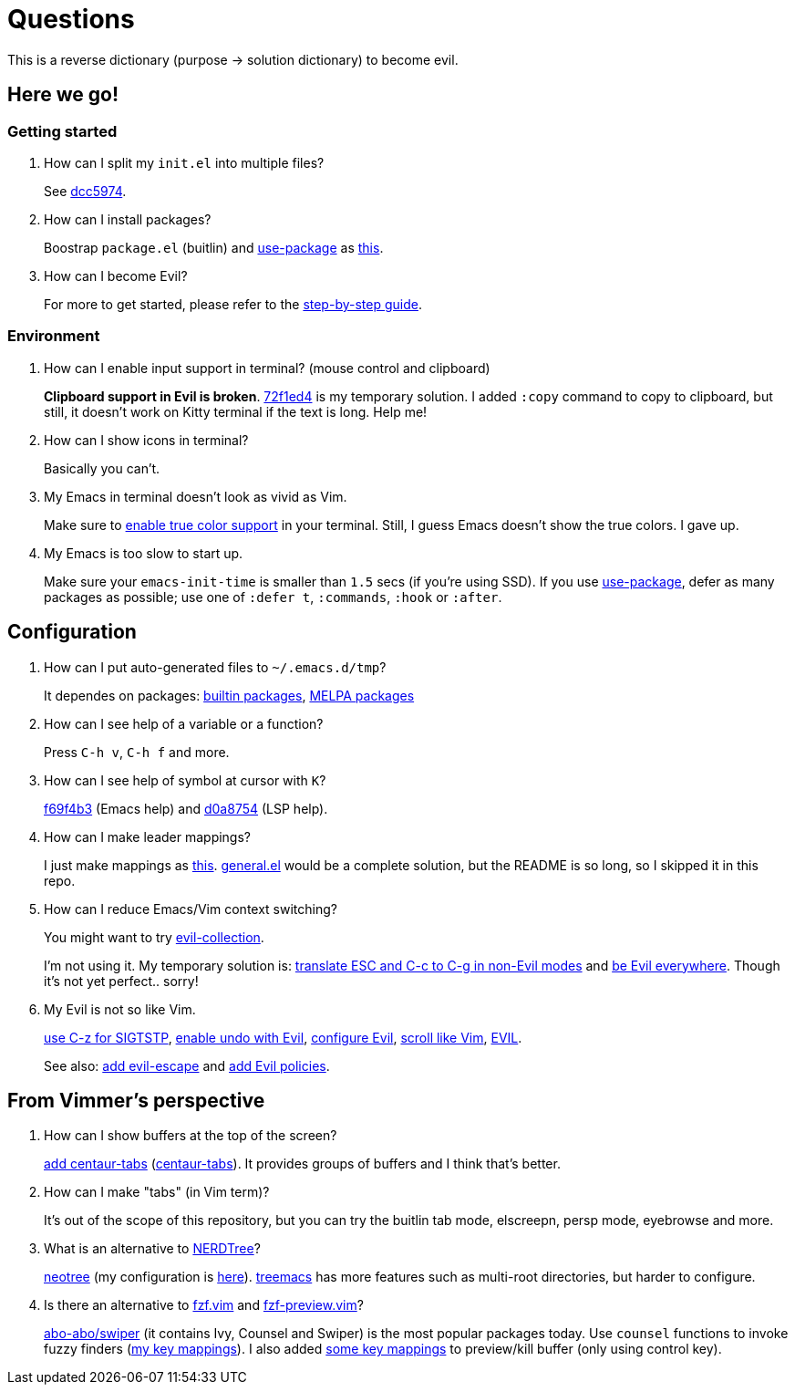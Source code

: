 = Questions

This is a reverse dictionary (purpose -> solution dictionary) to become evil.

== Here we go!

=== Getting started

. How can I split my `init.el` into multiple files?
+
See https://github.com/toyboot4e/evil-emacs-2020/tree/dcc59741a9e667a15cb4da82a513a8ffcf325efc[dcc5974].

. How can I install packages?
+
Boostrap `package.el` (buitlin) and https://github.com/jwiegley/use-package[use-package] as https://github.com/toyboot4e/evil-emacs-2020/commit/3d646f0cf96e4bd495190f548f948100bbe95144[this].

. How can I become Evil?
+
For more to get started, please refer to the link:guide.adoc[step-by-step guide].

=== Environment

. How can I enable input support in terminal? (mouse control and clipboard)
+
*Clipboard support in Evil is broken*. https://github.com/toyboot4e/evil-emacs-2020/commit/72f1ed4b4fa59a0cc6ba4e8ba9f68b2256c9d720[72f1ed4] is my temporary solution. I added `:copy` command to copy to clipboard, but still, it doesn't work on Kitty terminal if the text is long. Help me!

. How can I show icons in terminal?
+
Basically you can't.

. My Emacs in terminal doesn't look as vivid as Vim.
+
Make sure to https://github.com/syl20bnr/spacemacs/wiki/Terminal[enable true color support] in your terminal. Still, I guess Emacs doesn't show the true colors. I gave up.

. My Emacs is too slow to start up.
+
Make sure your `emacs-init-time` is smaller than `1.5` secs (if you're using SSD). If you use https://github.com/jwiegley/use-package[use-package], defer as many packages as possible; use one of `:defer t`, `:commands`, `:hook` or `:after`.

== Configuration

. How can I put auto-generated files to `~/.emacs.d/tmp`?
+
It dependes on packages: https://github.com/toyboot4e/evil-emacs-2020/blob/c423c4cdbb52d713608d80cc9080ef1b83613659/elisp/evil.el#L67[builtin packages], https://github.com/toyboot4e/evil-emacs-2020/blob/c423c4cdbb52d713608d80cc9080ef1b83613659/elisp/evil.el#L67[MELPA packages]


. How can I see help of a variable or a function?
+
Press `C-h v`, `C-h f` and more.

. How can I see help of symbol at cursor with `K`?
+
https://github.com/toyboot4e/evil-emacs-2020/commit/f69f4b347cc962012ddcd4810ffd9955b48effbd[f69f4b3] (Emacs help) and https://github.com/toyboot4e/evil-emacs-2020/commit/d0a8754cd8e5c42ac886e75c6776fa23eecddf20[d0a8754] (LSP help).

. How can I make leader mappings?
+
I just make mappings as https://github.com/toyboot4e/evil-emacs-2020/commit/79863307695a4eb2d6c2c6d782dddf086925be7c[this]. https://github.com/noctuid/general.el[general.el] would be a complete solution, but the README is so long, so I skipped it in this repo.

. How can I reduce Emacs/Vim context switching?
+
You might want to try https://github.com/emacs-evil/evil-collection[evil-collection].
+
I'm not using it. My temporary solution is: https://github.com/toyboot4e/evil-emacs-2020/commit/bcb67cd9655412060ed11f717b2015035beadbe3[translate ESC and C-c to C-g in non-Evil modes] and https://github.com/toyboot4e/evil-emacs-2020/commit/0aead1943a72dd0a2949d864fe72d06f9c0a838d[be Evil everywhere]. Though it's not yet perfect.. sorry!

. My Evil is not so like Vim.
+
https://github.com/toyboot4e/evil-emacs-2020/commit/0a1a9137b5d7bd21f7aab68989781a9074bae2b1[use C-z for SIGTSTP], https://github.com/toyboot4e/evil-emacs-2020/commit/8a26cf83387bc567b9da591a7d319030348402fd[enable undo with Evil], https://github.com/toyboot4e/evil-emacs-2020/commit/d037aeb50a62d0075dccf5c6382022606e5ed16c[configure Evil], https://github.com/toyboot4e/evil-emacs-2020/commit/6329ad4b03f2381849297ca6d4f2ed571dd866cc[scroll like Vim], https://github.com/toyboot4e/evil-emacs-2020/commit/a0ab641ee36a6e7500b7c8e05c425dda3a9f18ec[EVIL].
+
See also: https://github.com/toyboot4e/evil-emacs-2020/commit/a7fff79188cebb8be75f596c31c33a771ee76cfe[add evil-escape] and https://github.com/toyboot4e/evil-emacs-2020/commit/38b3e2fe4b27faa10e34d88cad4711723cc917d7[add Evil policies].

== From Vimmer's perspective

. How can I show buffers at the top of the screen?
+
https://github.com/toyboot4e/evil-emacs-2020/commit/551a61ff34d39f172c03ea6a76ed0f87a3fddabb[add centaur-tabs] (https://github.com/ema2159/centaur-tabs[centaur-tabs]). It provides groups of buffers and I think that's better.

. How can I make "tabs" (in Vim term)?
+
It's out of the scope of this repository, but you can try the buitlin tab mode, elscreepn, persp mode, eyebrowse and more.

. What is an alternative to https://github.com/preservim/nerdtree[NERDTree]?
+
https://github.com/jaypei/emacs-neotree[neotree] (my configuration is https://github.com/toyboot4e/evil-emacs-2020/blob/d0a8754cd8e5c42ac886e75c6776fa23eecddf20/elisp/ide.el#L83[here]). https://github.com/Alexander-Miller/treemacs[treemacs] has more features such as multi-root directories, but harder to configure.

. Is there an alternative to https://github.com/junegunn/fzf.vim[fzf.vim] and https://github.com/yuki-ycino/fzf-preview.vim[fzf-preview.vim]?
+
https://github.com/abo-abo/swiper[abo-abo/swiper] (it contains Ivy, Counsel and Swiper) is the most popular packages today. Use `counsel` functions to invoke fuzzy finders (https://github.com/toyboot4e/evil-emacs-2020/commit/79863307695a4eb2d6c2c6d782dddf086925be7c[my key mappings]). I also added https://github.com/toyboot4e/evil-emacs-2020/commit/5772dcb380533ddabd34c740e939ea3887158142[some key mappings] to preview/kill buffer (only using control key).

